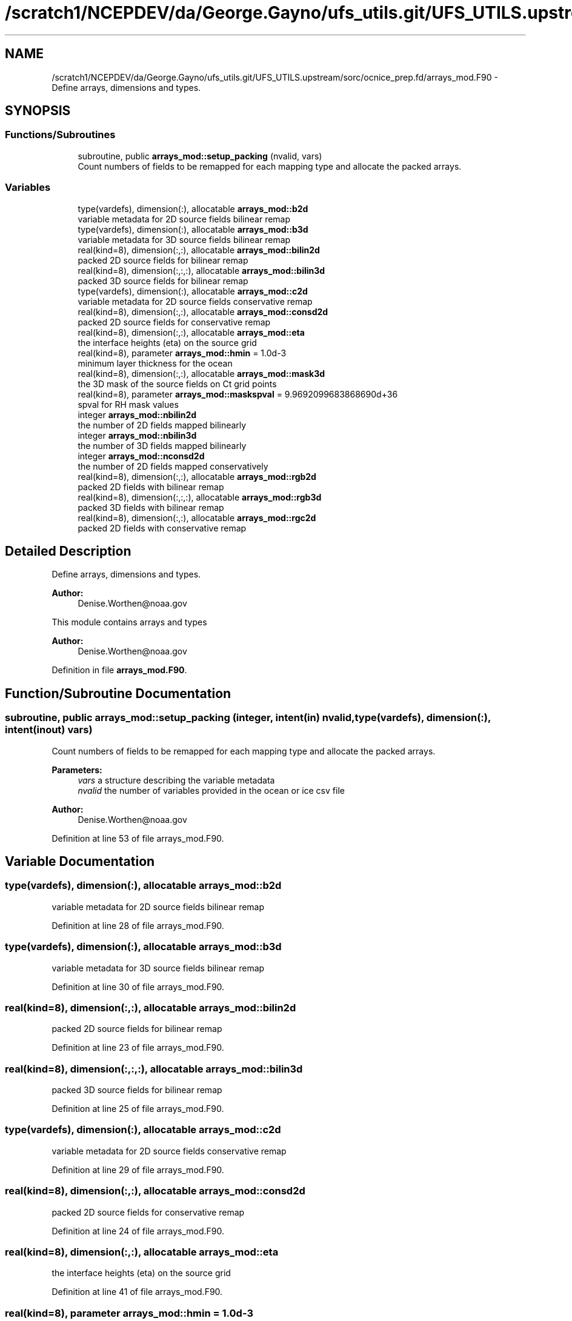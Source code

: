 .TH "/scratch1/NCEPDEV/da/George.Gayno/ufs_utils.git/UFS_UTILS.upstream/sorc/ocnice_prep.fd/arrays_mod.F90" 3 "Thu Jun 20 2024" "Version 1.13.0" "ocnice_prep" \" -*- nroff -*-
.ad l
.nh
.SH NAME
/scratch1/NCEPDEV/da/George.Gayno/ufs_utils.git/UFS_UTILS.upstream/sorc/ocnice_prep.fd/arrays_mod.F90 \- Define arrays, dimensions and types\&.  

.SH SYNOPSIS
.br
.PP
.SS "Functions/Subroutines"

.in +1c
.ti -1c
.RI "subroutine, public \fBarrays_mod::setup_packing\fP (nvalid, vars)"
.br
.RI "Count numbers of fields to be remapped for each mapping type and allocate the packed arrays\&. "
.in -1c
.SS "Variables"

.in +1c
.ti -1c
.RI "type(vardefs), dimension(:), allocatable \fBarrays_mod::b2d\fP"
.br
.RI "variable metadata for 2D source fields bilinear remap "
.ti -1c
.RI "type(vardefs), dimension(:), allocatable \fBarrays_mod::b3d\fP"
.br
.RI "variable metadata for 3D source fields bilinear remap "
.ti -1c
.RI "real(kind=8), dimension(:,:), allocatable \fBarrays_mod::bilin2d\fP"
.br
.RI "packed 2D source fields for bilinear remap "
.ti -1c
.RI "real(kind=8), dimension(:,:,:), allocatable \fBarrays_mod::bilin3d\fP"
.br
.RI "packed 3D source fields for bilinear remap "
.ti -1c
.RI "type(vardefs), dimension(:), allocatable \fBarrays_mod::c2d\fP"
.br
.RI "variable metadata for 2D source fields conservative remap "
.ti -1c
.RI "real(kind=8), dimension(:,:), allocatable \fBarrays_mod::consd2d\fP"
.br
.RI "packed 2D source fields for conservative remap "
.ti -1c
.RI "real(kind=8), dimension(:,:), allocatable \fBarrays_mod::eta\fP"
.br
.RI "the interface heights (eta) on the source grid "
.ti -1c
.RI "real(kind=8), parameter \fBarrays_mod::hmin\fP = 1\&.0d\-3"
.br
.RI "minimum layer thickness for the ocean "
.ti -1c
.RI "real(kind=8), dimension(:,:), allocatable \fBarrays_mod::mask3d\fP"
.br
.RI "the 3D mask of the source fields on Ct grid points "
.ti -1c
.RI "real(kind=8), parameter \fBarrays_mod::maskspval\fP = 9\&.9692099683868690d+36"
.br
.RI "spval for RH mask values "
.ti -1c
.RI "integer \fBarrays_mod::nbilin2d\fP"
.br
.RI "the number of 2D fields mapped bilinearly "
.ti -1c
.RI "integer \fBarrays_mod::nbilin3d\fP"
.br
.RI "the number of 3D fields mapped bilinearly "
.ti -1c
.RI "integer \fBarrays_mod::nconsd2d\fP"
.br
.RI "the number of 2D fields mapped conservatively "
.ti -1c
.RI "real(kind=8), dimension(:,:), allocatable \fBarrays_mod::rgb2d\fP"
.br
.RI "packed 2D fields with bilinear remap "
.ti -1c
.RI "real(kind=8), dimension(:,:,:), allocatable \fBarrays_mod::rgb3d\fP"
.br
.RI "packed 3D fields with bilinear remap "
.ti -1c
.RI "real(kind=8), dimension(:,:), allocatable \fBarrays_mod::rgc2d\fP"
.br
.RI "packed 2D fields with conservative remap "
.in -1c
.SH "Detailed Description"
.PP 
Define arrays, dimensions and types\&. 


.PP
\fBAuthor:\fP
.RS 4
Denise.Worthen@noaa.gov
.RE
.PP
This module contains arrays and types 
.PP
\fBAuthor:\fP
.RS 4
Denise.Worthen@noaa.gov 
.RE
.PP

.PP
Definition in file \fBarrays_mod\&.F90\fP\&.
.SH "Function/Subroutine Documentation"
.PP 
.SS "subroutine, public arrays_mod::setup_packing (integer, intent(in) nvalid, type(\fBvardefs\fP), dimension(:), intent(inout) vars)"

.PP
Count numbers of fields to be remapped for each mapping type and allocate the packed arrays\&. 
.PP
\fBParameters:\fP
.RS 4
\fIvars\fP a structure describing the variable metadata 
.br
\fInvalid\fP the number of variables provided in the ocean or ice csv file
.RE
.PP
\fBAuthor:\fP
.RS 4
Denise.Worthen@noaa.gov 
.RE
.PP

.PP
Definition at line 53 of file arrays_mod\&.F90\&.
.SH "Variable Documentation"
.PP 
.SS "type(vardefs), dimension(:), allocatable arrays_mod::b2d"

.PP
variable metadata for 2D source fields bilinear remap 
.PP
Definition at line 28 of file arrays_mod\&.F90\&.
.SS "type(vardefs), dimension(:), allocatable arrays_mod::b3d"

.PP
variable metadata for 3D source fields bilinear remap 
.PP
Definition at line 30 of file arrays_mod\&.F90\&.
.SS "real(kind=8), dimension(:,:), allocatable arrays_mod::bilin2d"

.PP
packed 2D source fields for bilinear remap 
.PP
Definition at line 23 of file arrays_mod\&.F90\&.
.SS "real(kind=8), dimension(:,:,:), allocatable arrays_mod::bilin3d"

.PP
packed 3D source fields for bilinear remap 
.PP
Definition at line 25 of file arrays_mod\&.F90\&.
.SS "type(vardefs), dimension(:), allocatable arrays_mod::c2d"

.PP
variable metadata for 2D source fields conservative remap 
.PP
Definition at line 29 of file arrays_mod\&.F90\&.
.SS "real(kind=8), dimension(:,:), allocatable arrays_mod::consd2d"

.PP
packed 2D source fields for conservative remap 
.PP
Definition at line 24 of file arrays_mod\&.F90\&.
.SS "real(kind=8), dimension(:,:), allocatable arrays_mod::eta"

.PP
the interface heights (eta) on the source grid 
.PP
Definition at line 41 of file arrays_mod\&.F90\&.
.SS "real(kind=8), parameter arrays_mod::hmin = 1\&.0d\-3"

.PP
minimum layer thickness for the ocean 
.PP
Definition at line 16 of file arrays_mod\&.F90\&.
.SS "real(kind=8), dimension(:,:), allocatable arrays_mod::mask3d"

.PP
the 3D mask of the source fields on Ct grid points 
.PP
Definition at line 38 of file arrays_mod\&.F90\&.
.SS "real(kind=8), parameter arrays_mod::maskspval = 9\&.9692099683868690d+36"

.PP
spval for RH mask values 
.PP
Definition at line 15 of file arrays_mod\&.F90\&.
.SS "integer arrays_mod::nbilin2d"

.PP
the number of 2D fields mapped bilinearly 
.PP
Definition at line 18 of file arrays_mod\&.F90\&.
.SS "integer arrays_mod::nbilin3d"

.PP
the number of 3D fields mapped bilinearly 
.PP
Definition at line 19 of file arrays_mod\&.F90\&.
.SS "integer arrays_mod::nconsd2d"

.PP
the number of 2D fields mapped conservatively 
.PP
Definition at line 20 of file arrays_mod\&.F90\&.
.SS "real(kind=8), dimension(:,:), allocatable arrays_mod::rgb2d"

.PP
packed 2D fields with bilinear remap 
.PP
Definition at line 33 of file arrays_mod\&.F90\&.
.SS "real(kind=8), dimension(:,:,:), allocatable arrays_mod::rgb3d"

.PP
packed 3D fields with bilinear remap 
.PP
Definition at line 35 of file arrays_mod\&.F90\&.
.SS "real(kind=8), dimension(:,:), allocatable arrays_mod::rgc2d"

.PP
packed 2D fields with conservative remap 
.PP
Definition at line 34 of file arrays_mod\&.F90\&.
.SH "Author"
.PP 
Generated automatically by Doxygen for ocnice_prep from the source code\&.
